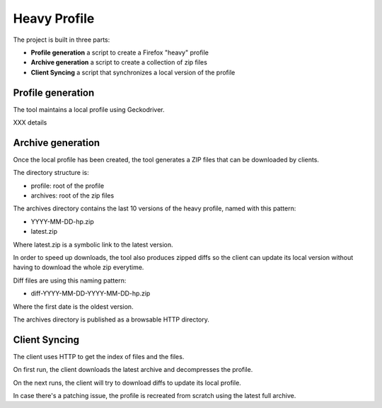 Heavy Profile
=============

The project is built in three parts:

- **Profile generation** a script to create a Firefox "heavy" profile
- **Archive generation** a script to create a collection of zip files
- **Client Syncing** a script that synchronizes a local version of the profile

Profile generation
------------------

The tool maintains a local profile using Geckodriver.

XXX details


Archive generation
------------------

Once the local profile has been created, the tool
generates a ZIP files that can be downloaded by clients.

The directory structure is:

- profile: root of the profile
- archives: root of the zip files

The archives directory contains the last 10 versions of the
heavy profile, named with this pattern:

- YYYY-MM-DD-hp.zip
- latest.zip

Where latest.zip is a symbolic link to the latest version.

In order to speed up downloads, the tool also produces
zipped diffs so the client can update its local version without
having to download the whole zip everytime.

Diff files are using this naming pattern:

- diff-YYYY-MM-DD-YYYY-MM-DD-hp.zip

Where the first date is the oldest version.

The archives directory is published as a browsable HTTP directory.


Client Syncing
--------------

The client uses HTTP to get the index of files and the files.

On first run, the client downloads the latest archive and
decompresses the profile.

On the next runs, the client will try to download diffs to
update its local profile.

In case there's a patching issue, the profile is recreated
from scratch using the latest full archive.

